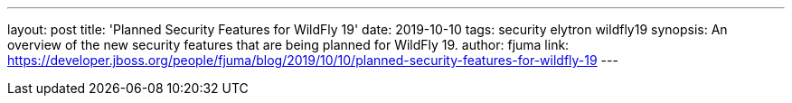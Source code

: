 ---
layout: post
title: 'Planned Security Features for WildFly 19'
date: 2019-10-10
tags: security elytron wildfly19
synopsis: An overview of the new security features that are being planned for WildFly 19.
author: fjuma
link: https://developer.jboss.org/people/fjuma/blog/2019/10/10/planned-security-features-for-wildfly-19
---
